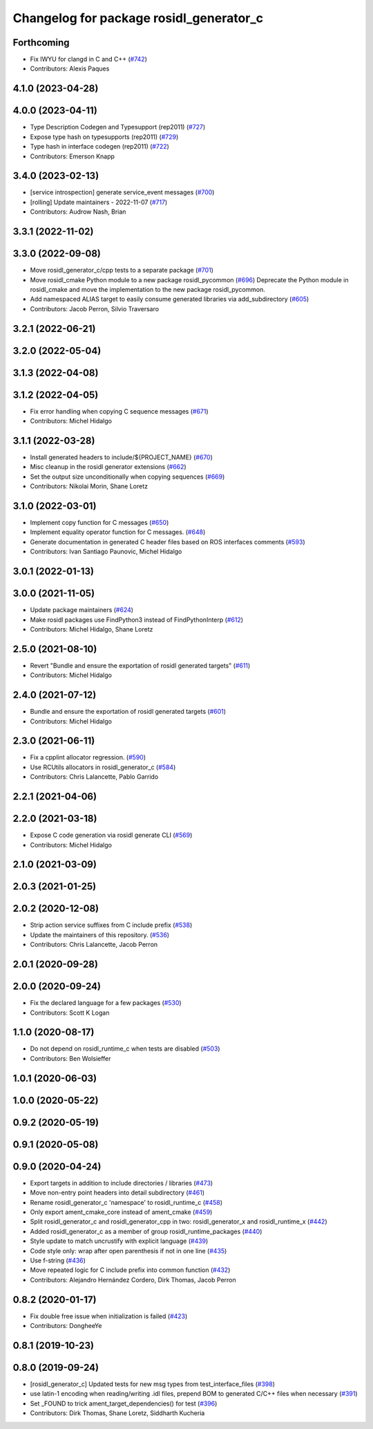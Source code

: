 ^^^^^^^^^^^^^^^^^^^^^^^^^^^^^^^^^^^^^^^^
Changelog for package rosidl_generator_c
^^^^^^^^^^^^^^^^^^^^^^^^^^^^^^^^^^^^^^^^

Forthcoming
-----------
* Fix IWYU for clangd in C and C++ (`#742 <https://github.com/ros2/rosidl/issues/742>`_)
* Contributors: Alexis Paques

4.1.0 (2023-04-28)
------------------

4.0.0 (2023-04-11)
------------------
* Type Description Codegen and Typesupport  (rep2011) (`#727 <https://github.com/ros2/rosidl/issues/727>`_)
* Expose type hash on typesupports (rep2011) (`#729 <https://github.com/ros2/rosidl/issues/729>`_)
* Type hash in interface codegen (rep2011) (`#722 <https://github.com/ros2/rosidl/issues/722>`_)
* Contributors: Emerson Knapp

3.4.0 (2023-02-13)
------------------
* [service introspection] generate service_event messages (`#700 <https://github.com/ros2/rosidl/issues/700>`_)
* [rolling] Update maintainers - 2022-11-07 (`#717 <https://github.com/ros2/rosidl/issues/717>`_)
* Contributors: Audrow Nash, Brian

3.3.1 (2022-11-02)
------------------

3.3.0 (2022-09-08)
------------------
* Move rosidl_generator_c/cpp tests to a separate package (`#701 <https://github.com/ros2/rosidl/issues/701>`_)
* Move rosidl_cmake Python module to a new package rosidl_pycommon (`#696 <https://github.com/ros2/rosidl/issues/696>`_)
  Deprecate the Python module in rosidl_cmake and move the implementation to the new package rosidl_pycommon.
* Add namespaced ALIAS target to easily consume generated libraries via add_subdirectory (`#605 <https://github.com/ros2/rosidl/issues/605>`_)
* Contributors: Jacob Perron, Silvio Traversaro

3.2.1 (2022-06-21)
------------------

3.2.0 (2022-05-04)
------------------

3.1.3 (2022-04-08)
------------------

3.1.2 (2022-04-05)
------------------
* Fix error handling when copying C sequence messages (`#671 <https://github.com/ros2/rosidl/issues/671>`_)
* Contributors: Michel Hidalgo

3.1.1 (2022-03-28)
------------------
* Install generated headers to include/${PROJECT_NAME} (`#670 <https://github.com/ros2/rosidl/issues/670>`_)
* Misc cleanup in the rosidl generator extensions (`#662 <https://github.com/ros2/rosidl/issues/662>`_)
* Set the output size unconditionally when copying sequences (`#669 <https://github.com/ros2/rosidl/issues/669>`_)
* Contributors: Nikolai Morin, Shane Loretz

3.1.0 (2022-03-01)
------------------
* Implement copy function for C messages (`#650 <https://github.com/ros2/rosidl/issues/650>`_)
* Implement equality operator function for C messages. (`#648 <https://github.com/ros2/rosidl/issues/648>`_)
* Generate documentation in generated C header files based on ROS interfaces comments (`#593 <https://github.com/ros2/rosidl/issues/593>`_)
* Contributors: Ivan Santiago Paunovic, Michel Hidalgo

3.0.1 (2022-01-13)
------------------

3.0.0 (2021-11-05)
------------------
* Update package maintainers (`#624 <https://github.com/ros2/rosidl/issues/624>`_)
* Make rosidl packages use FindPython3 instead of FindPythonInterp (`#612 <https://github.com/ros2/rosidl/issues/612>`_)
* Contributors: Michel Hidalgo, Shane Loretz

2.5.0 (2021-08-10)
------------------
* Revert "Bundle and ensure the exportation of rosidl generated targets" (`#611 <https://github.com/ros2/rosidl/issues/611>`_)
* Contributors: Michel Hidalgo

2.4.0 (2021-07-12)
------------------
* Bundle and ensure the exportation of rosidl generated targets (`#601 <https://github.com/ros2/rosidl/issues/601>`_)
* Contributors: Michel Hidalgo

2.3.0 (2021-06-11)
------------------
* Fix a cpplint allocator regression. (`#590 <https://github.com/ros2/rosidl/issues/590>`_)
* Use RCUtils allocators in rosidl_generator_c (`#584 <https://github.com/ros2/rosidl/issues/584>`_)
* Contributors: Chris Lalancette, Pablo Garrido

2.2.1 (2021-04-06)
------------------

2.2.0 (2021-03-18)
------------------
* Expose C code generation via rosidl generate CLI (`#569 <https://github.com/ros2/rosidl/issues/569>`_)
* Contributors: Michel Hidalgo

2.1.0 (2021-03-09)
------------------

2.0.3 (2021-01-25)
------------------

2.0.2 (2020-12-08)
------------------
* Strip action service suffixes from C include prefix (`#538 <https://github.com/ros2/rosidl/issues/538>`_)
* Update the maintainers of this repository. (`#536 <https://github.com/ros2/rosidl/issues/536>`_)
* Contributors: Chris Lalancette, Jacob Perron

2.0.1 (2020-09-28)
------------------

2.0.0 (2020-09-24)
------------------
* Fix the declared language for a few packages (`#530 <https://github.com/ros2/rosidl/issues/530>`_)
* Contributors: Scott K Logan

1.1.0 (2020-08-17)
------------------
* Do not depend on rosidl_runtime_c when tests are disabled (`#503 <https://github.com/ros2/rosidl/issues/503>`_)
* Contributors: Ben Wolsieffer

1.0.1 (2020-06-03)
------------------

1.0.0 (2020-05-22)
------------------

0.9.2 (2020-05-19)
------------------

0.9.1 (2020-05-08)
------------------

0.9.0 (2020-04-24)
------------------
* Export targets in addition to include directories / libraries (`#473 <https://github.com/ros2/rosidl/issues/473>`_)
* Move non-entry point headers into detail subdirectory (`#461 <https://github.com/ros2/rosidl/issues/461>`_)
* Rename rosidl_generator_c 'namespace' to rosidl_runtime_c (`#458 <https://github.com/ros2/rosidl/issues/458>`_)
* Only export ament_cmake_core instead of ament_cmake (`#459 <https://github.com/ros2/rosidl/issues/459>`_)
* Split rosidl_generator_c and rosidl_generator_cpp in two: rosidl_generator_x and rosidl_runtime_x (`#442 <https://github.com/ros2/rosidl/issues/442>`_)
* Added rosidl_generator_c as a member of group rosidl_runtime_packages (`#440 <https://github.com/ros2/rosidl/issues/440>`_)
* Style update to match uncrustify with explicit language (`#439 <https://github.com/ros2/rosidl/issues/439>`_)
* Code style only: wrap after open parenthesis if not in one line (`#435 <https://github.com/ros2/rosidl/issues/435>`_)
* Use f-string (`#436 <https://github.com/ros2/rosidl/issues/436>`_)
* Move repeated logic for C include prefix into common function (`#432 <https://github.com/ros2/rosidl/issues/432>`_)
* Contributors: Alejandro Hernández Cordero, Dirk Thomas, Jacob Perron

0.8.2 (2020-01-17)
------------------
* Fix double free issue when initialization is failed (`#423 <https://github.com/ros2/rosidl/issues/423>`_)
* Contributors: DongheeYe

0.8.1 (2019-10-23)
------------------

0.8.0 (2019-09-24)
------------------
* [rosidl_generator_c] Updated tests for new msg types from test_interface_files (`#398 <https://github.com/ros2/rosidl/issues/398>`_)
* use latin-1 encoding when reading/writing .idl files, prepend BOM to generated C/C++ files when necessary (`#391 <https://github.com/ros2/rosidl/issues/391>`_)
* Set _FOUND to trick ament_target_dependencies() for test (`#396 <https://github.com/ros2/rosidl/issues/396>`_)
* Contributors: Dirk Thomas, Shane Loretz, Siddharth Kucheria
